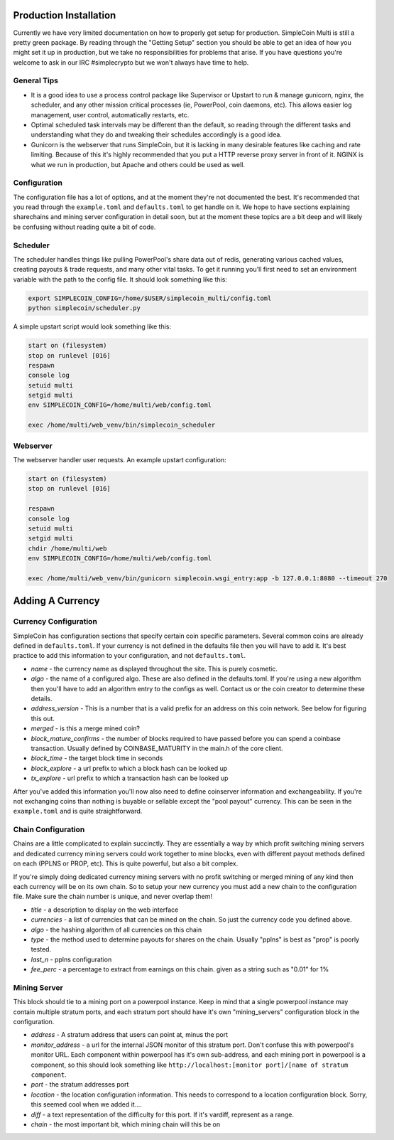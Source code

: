 Production Installation
==============================

Currently we have very limited documentation on how to properly get setup for
production. SimpleCoin Multi is still a pretty green package. By reading
through the "Getting Setup" section you should be able to get an idea of
how you might set it up in production, but we take no responsibilities for
problems that arise. If you have questions you're welcome to ask in
our IRC #simplecrypto but we won't always have time to help.

General Tips
-----------------------------

* It is a good idea to use a process control package like Supervisor or Upstart
  to run & manage gunicorn, nginx, the scheduler, and any other mission
  critical processes (ie, PowerPool, coin daemons, etc). This allows easier log
  management, user control, automatically restarts, etc.
* Optimal scheduled task intervals may be different than the default, so
  reading through the different tasks and understanding what they do and
  tweaking their schedules accordingly is a good idea.
* Gunicorn is the webserver that runs SimpleCoin, but it is lacking in many
  desirable features like caching and rate limiting. Because of this it's
  highly recommended that you put a HTTP reverse proxy server in front of it.
  NGINX is what we run in production, but Apache and others could be used as
  well.

Configuration
-------------

The configuration file has a lot of options, and at the moment they're not
documented the best. It's recommended that you read through the
``example.toml`` and ``defaults.toml`` to get handle on it. We hope to have
sections explaining sharechains and mining server configuration in detail soon,
but at the moment these topics are a bit deep and will likely be confusing
without reading quite a bit of code.

Scheduler
---------

The scheduler handles things like pulling PowerPool's share data out of redis,
generating various cached values, creating payouts & trade requests, and many
other vital tasks.  To get it running you'll first need to set an environment
variable with the path to the config file. It should look something like this:

.. code-block:: bash

    export SIMPLECOIN_CONFIG=/home/$USER/simplecoin_multi/config.toml
    python simplecoin/scheduler.py

A simple upstart script would look something like this:

.. code-block:: text

    start on (filesystem)
    stop on runlevel [016]
    respawn
    console log
    setuid multi
    setgid multi
    env SIMPLECOIN_CONFIG=/home/multi/web/config.toml

    exec /home/multi/web_venv/bin/simplecoin_scheduler

Webserver
---------

The webserver handler user requests. An example upstart configuration:

.. code-block:: text

    start on (filesystem)
    stop on runlevel [016]

    respawn
    console log
    setuid multi
    setgid multi
    chdir /home/multi/web
    env SIMPLECOIN_CONFIG=/home/multi/web/config.toml

    exec /home/multi/web_venv/bin/gunicorn simplecoin.wsgi_entry:app -b 127.0.0.1:8080 --timeout 270

Adding A Currency
=================

Currency Configuration
----------------------

SimpleCoin has configuration sections that specify certain coin specific
parameters. Several common coins are already defined in ``defaults.toml``. If
your currency is not defined in the defaults file then you will have to add it.
It's best practice to add this information to your configuration, and not ``defaults.toml``.

* *name* - the currency name as displayed throughout the site. This is purely cosmetic.
* *algo* - the name of a configured algo. These are also defined in the
  defaults.toml. If you're using a new algorithm then you'll have to add an
  algorithm entry to the configs as well. Contact us or the coin creator to
  determine these details.
* *address_version* - This is a number that is a valid prefix for an address on
  this coin network. See below for figuring this out.
* *merged* - is this a merge mined coin?
* *block_mature_confirms* - the number of blocks required to have passed before
  you can spend a coinbase transaction. Usually defined by COINBASE_MATURITY in
  the main.h of the core client.
* *block_time* - the target block time in seconds
* *block_explore* - a url prefix to which a block hash can be looked up
* *tx_explore* - url prefix to which a transaction hash can be looked up

After you've added this information you'll now also need to define coinserver
information and exchangeability. If you're not exchanging coins than nothing is
buyable or sellable except the "pool payout" currency. This can be seen in the
``example.toml`` and is quite straightforward.

Chain Configuration
----------------------

Chains are a little complicated to explain succinctly. They are essentially a
way by which profit switching mining servers and dedicated currency mining
servers could work together to mine blocks, even with different payout methods
defined on each (PPLNS or PROP, etc). This is quite powerful, but also a bit complex.

If you're simply doing dedicated currency mining servers with no profit
switching or merged mining of any kind then each currency will be on its own
chain. So to setup your new currency you must add a new chain to the
configuration file. Make sure the chain number is unique, and never overlap
them!

* *title* - a description to display on the web interface
* *currencies* - a list of currencies that can be mined on the chain. So just
  the currency code you defined above.
* *algo* - the hashing algorithm of all currencies on this chain
* *type* - the method used to determine payouts for shares on the chain. Usually "pplns" is best as "prop" is poorly tested.
* *last_n* - pplns configuration
* *fee_perc* - a percentage to extract from earnings on this chain. given as a
  string such as "0.01" for 1%

Mining Server
-------------

This block should tie to a mining port on a powerpool instance. Keep in mind
that a single powerpool instance may contain multiple stratum ports, and each
stratum port should have it's own "mining_servers" configuration block in the
configuration. 

* *address* - A stratum address that users can point at, minus the port
* *monitor_address* - a url for the internal JSON monitor of this stratum port.
  Don't confuse this with powerpool's monitor URL. Each component within
  powerpool has it's own sub-address, and each mining port in powerpool is a
  component, so this should look something like ``http://localhost:[monitor
  port]/[name of stratum component``.
* *port* - the stratum addresses port
* *location* - the location configuration information. This needs to correspond to a location configuration block. Sorry, this seemed cool when we added it....
* *diff* - a text representation of the difficulty for this port. If it's vardiff, represent as a range.
* *chain* - the most important bit, which mining chain will this be on

